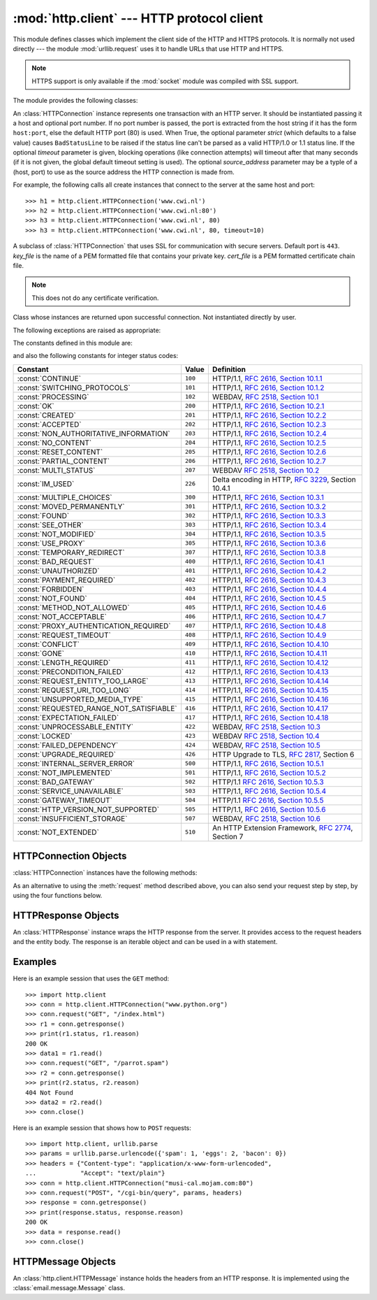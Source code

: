 :mod:`http.client` --- HTTP protocol client
===========================================

.. module:: http.client
   :synopsis: HTTP and HTTPS protocol client (requires sockets).


.. index::
   pair: HTTP; protocol
   single: HTTP; http.client (standard module)

.. index:: module: urllib.request

This module defines classes which implement the client side of the HTTP and
HTTPS protocols.  It is normally not used directly --- the module
:mod:`urllib.request` uses it to handle URLs that use HTTP and HTTPS.

.. note::

   HTTPS support is only available if the :mod:`socket` module was compiled with
   SSL support.

The module provides the following classes:


.. class:: HTTPConnection(host, port=None, strict=None[, timeout[, source_address]])

   An :class:`HTTPConnection` instance represents one transaction with an HTTP
   server.  It should be instantiated passing it a host and optional port
   number.  If no port number is passed, the port is extracted from the host
   string if it has the form ``host:port``, else the default HTTP port (80) is
   used.  When True, the optional parameter *strict* (which defaults to a false
   value) causes ``BadStatusLine`` to
   be raised if the status line can't be parsed as a valid HTTP/1.0 or 1.1
   status line.  If the optional *timeout* parameter is given, blocking
   operations (like connection attempts) will timeout after that many seconds
   (if it is not given, the global default timeout setting is used).
   The optional *source_address* parameter may be a typle of a (host, port)
   to use as the source address the HTTP connection is made from.

   For example, the following calls all create instances that connect to the server
   at the same host and port::

      >>> h1 = http.client.HTTPConnection('www.cwi.nl')
      >>> h2 = http.client.HTTPConnection('www.cwi.nl:80')
      >>> h3 = http.client.HTTPConnection('www.cwi.nl', 80)
      >>> h3 = http.client.HTTPConnection('www.cwi.nl', 80, timeout=10)

   .. versionchanged:: 3.2
      *source_address* was added.


.. class:: HTTPSConnection(host, port=None, key_file=None, cert_file=None, strict=None[, timeout[, source_address]])

   A subclass of :class:`HTTPConnection` that uses SSL for communication with
   secure servers.  Default port is ``443``. *key_file* is the name of a PEM
   formatted file that contains your private key. *cert_file* is a PEM formatted
   certificate chain file.

   .. note::

      This does not do any certificate verification.

   .. versionchanged:: 3.2
      *source_address* was added.


.. class:: HTTPResponse(sock, debuglevel=0, strict=0, method=None, url=None)

   Class whose instances are returned upon successful connection.  Not
   instantiated directly by user.


The following exceptions are raised as appropriate:


.. exception:: HTTPException

   The base class of the other exceptions in this module.  It is a subclass of
   :exc:`Exception`.


.. exception:: NotConnected

   A subclass of :exc:`HTTPException`.


.. exception:: InvalidURL

   A subclass of :exc:`HTTPException`, raised if a port is given and is either
   non-numeric or empty.


.. exception:: UnknownProtocol

   A subclass of :exc:`HTTPException`.


.. exception:: UnknownTransferEncoding

   A subclass of :exc:`HTTPException`.


.. exception:: UnimplementedFileMode

   A subclass of :exc:`HTTPException`.


.. exception:: IncompleteRead

   A subclass of :exc:`HTTPException`.


.. exception:: ImproperConnectionState

   A subclass of :exc:`HTTPException`.


.. exception:: CannotSendRequest

   A subclass of :exc:`ImproperConnectionState`.


.. exception:: CannotSendHeader

   A subclass of :exc:`ImproperConnectionState`.


.. exception:: ResponseNotReady

   A subclass of :exc:`ImproperConnectionState`.


.. exception:: BadStatusLine

   A subclass of :exc:`HTTPException`.  Raised if a server responds with a HTTP
   status code that we don't understand.

The constants defined in this module are:


.. data:: HTTP_PORT

   The default port for the HTTP protocol (always ``80``).


.. data:: HTTPS_PORT

   The default port for the HTTPS protocol (always ``443``).

and also the following constants for integer status codes:

+------------------------------------------+---------+-----------------------------------------------------------------------+
| Constant                                 | Value   | Definition                                                            |
+==========================================+=========+=======================================================================+
| :const:`CONTINUE`                        | ``100`` | HTTP/1.1, `RFC 2616, Section                                          |
|                                          |         | 10.1.1                                                                |
|                                          |         | <http://www.w3.org/Protocols/rfc2616/rfc2616-sec10.html#sec10.1.1>`_  |
+------------------------------------------+---------+-----------------------------------------------------------------------+
| :const:`SWITCHING_PROTOCOLS`             | ``101`` | HTTP/1.1, `RFC 2616, Section                                          |
|                                          |         | 10.1.2                                                                |
|                                          |         | <http://www.w3.org/Protocols/rfc2616/rfc2616-sec10.html#sec10.1.2>`_  |
+------------------------------------------+---------+-----------------------------------------------------------------------+
| :const:`PROCESSING`                      | ``102`` | WEBDAV, `RFC 2518, Section 10.1                                       |
|                                          |         | <http://www.webdav.org/specs/rfc2518.html#STATUS_102>`_               |
+------------------------------------------+---------+-----------------------------------------------------------------------+
| :const:`OK`                              | ``200`` | HTTP/1.1, `RFC 2616, Section                                          |
|                                          |         | 10.2.1                                                                |
|                                          |         | <http://www.w3.org/Protocols/rfc2616/rfc2616-sec10.html#sec10.2.1>`_  |
+------------------------------------------+---------+-----------------------------------------------------------------------+
| :const:`CREATED`                         | ``201`` | HTTP/1.1, `RFC 2616, Section                                          |
|                                          |         | 10.2.2                                                                |
|                                          |         | <http://www.w3.org/Protocols/rfc2616/rfc2616-sec10.html#sec10.2.2>`_  |
+------------------------------------------+---------+-----------------------------------------------------------------------+
| :const:`ACCEPTED`                        | ``202`` | HTTP/1.1, `RFC 2616, Section                                          |
|                                          |         | 10.2.3                                                                |
|                                          |         | <http://www.w3.org/Protocols/rfc2616/rfc2616-sec10.html#sec10.2.3>`_  |
+------------------------------------------+---------+-----------------------------------------------------------------------+
| :const:`NON_AUTHORITATIVE_INFORMATION`   | ``203`` | HTTP/1.1, `RFC 2616, Section                                          |
|                                          |         | 10.2.4                                                                |
|                                          |         | <http://www.w3.org/Protocols/rfc2616/rfc2616-sec10.html#sec10.2.4>`_  |
+------------------------------------------+---------+-----------------------------------------------------------------------+
| :const:`NO_CONTENT`                      | ``204`` | HTTP/1.1, `RFC 2616, Section                                          |
|                                          |         | 10.2.5                                                                |
|                                          |         | <http://www.w3.org/Protocols/rfc2616/rfc2616-sec10.html#sec10.2.5>`_  |
+------------------------------------------+---------+-----------------------------------------------------------------------+
| :const:`RESET_CONTENT`                   | ``205`` | HTTP/1.1, `RFC 2616, Section                                          |
|                                          |         | 10.2.6                                                                |
|                                          |         | <http://www.w3.org/Protocols/rfc2616/rfc2616-sec10.html#sec10.2.6>`_  |
+------------------------------------------+---------+-----------------------------------------------------------------------+
| :const:`PARTIAL_CONTENT`                 | ``206`` | HTTP/1.1, `RFC 2616, Section                                          |
|                                          |         | 10.2.7                                                                |
|                                          |         | <http://www.w3.org/Protocols/rfc2616/rfc2616-sec10.html#sec10.2.7>`_  |
+------------------------------------------+---------+-----------------------------------------------------------------------+
| :const:`MULTI_STATUS`                    | ``207`` | WEBDAV `RFC 2518, Section 10.2                                        |
|                                          |         | <http://www.webdav.org/specs/rfc2518.html#STATUS_207>`_               |
+------------------------------------------+---------+-----------------------------------------------------------------------+
| :const:`IM_USED`                         | ``226`` | Delta encoding in HTTP,                                               |
|                                          |         | :rfc:`3229`, Section 10.4.1                                           |
+------------------------------------------+---------+-----------------------------------------------------------------------+
| :const:`MULTIPLE_CHOICES`                | ``300`` | HTTP/1.1, `RFC 2616, Section                                          |
|                                          |         | 10.3.1                                                                |
|                                          |         | <http://www.w3.org/Protocols/rfc2616/rfc2616-sec10.html#sec10.3.1>`_  |
+------------------------------------------+---------+-----------------------------------------------------------------------+
| :const:`MOVED_PERMANENTLY`               | ``301`` | HTTP/1.1, `RFC 2616, Section                                          |
|                                          |         | 10.3.2                                                                |
|                                          |         | <http://www.w3.org/Protocols/rfc2616/rfc2616-sec10.html#sec10.3.2>`_  |
+------------------------------------------+---------+-----------------------------------------------------------------------+
| :const:`FOUND`                           | ``302`` | HTTP/1.1, `RFC 2616, Section                                          |
|                                          |         | 10.3.3                                                                |
|                                          |         | <http://www.w3.org/Protocols/rfc2616/rfc2616-sec10.html#sec10.3.3>`_  |
+------------------------------------------+---------+-----------------------------------------------------------------------+
| :const:`SEE_OTHER`                       | ``303`` | HTTP/1.1, `RFC 2616, Section                                          |
|                                          |         | 10.3.4                                                                |
|                                          |         | <http://www.w3.org/Protocols/rfc2616/rfc2616-sec10.html#sec10.3.4>`_  |
+------------------------------------------+---------+-----------------------------------------------------------------------+
| :const:`NOT_MODIFIED`                    | ``304`` | HTTP/1.1, `RFC 2616, Section                                          |
|                                          |         | 10.3.5                                                                |
|                                          |         | <http://www.w3.org/Protocols/rfc2616/rfc2616-sec10.html#sec10.3.5>`_  |
+------------------------------------------+---------+-----------------------------------------------------------------------+
| :const:`USE_PROXY`                       | ``305`` | HTTP/1.1, `RFC 2616, Section                                          |
|                                          |         | 10.3.6                                                                |
|                                          |         | <http://www.w3.org/Protocols/rfc2616/rfc2616-sec10.html#sec10.3.6>`_  |
+------------------------------------------+---------+-----------------------------------------------------------------------+
| :const:`TEMPORARY_REDIRECT`              | ``307`` | HTTP/1.1, `RFC 2616, Section                                          |
|                                          |         | 10.3.8                                                                |
|                                          |         | <http://www.w3.org/Protocols/rfc2616/rfc2616-sec10.html#sec10.3.8>`_  |
+------------------------------------------+---------+-----------------------------------------------------------------------+
| :const:`BAD_REQUEST`                     | ``400`` | HTTP/1.1, `RFC 2616, Section                                          |
|                                          |         | 10.4.1                                                                |
|                                          |         | <http://www.w3.org/Protocols/rfc2616/rfc2616-sec10.html#sec10.4.1>`_  |
+------------------------------------------+---------+-----------------------------------------------------------------------+
| :const:`UNAUTHORIZED`                    | ``401`` | HTTP/1.1, `RFC 2616, Section                                          |
|                                          |         | 10.4.2                                                                |
|                                          |         | <http://www.w3.org/Protocols/rfc2616/rfc2616-sec10.html#sec10.4.2>`_  |
+------------------------------------------+---------+-----------------------------------------------------------------------+
| :const:`PAYMENT_REQUIRED`                | ``402`` | HTTP/1.1, `RFC 2616, Section                                          |
|                                          |         | 10.4.3                                                                |
|                                          |         | <http://www.w3.org/Protocols/rfc2616/rfc2616-sec10.html#sec10.4.3>`_  |
+------------------------------------------+---------+-----------------------------------------------------------------------+
| :const:`FORBIDDEN`                       | ``403`` | HTTP/1.1, `RFC 2616, Section                                          |
|                                          |         | 10.4.4                                                                |
|                                          |         | <http://www.w3.org/Protocols/rfc2616/rfc2616-sec10.html#sec10.4.4>`_  |
+------------------------------------------+---------+-----------------------------------------------------------------------+
| :const:`NOT_FOUND`                       | ``404`` | HTTP/1.1, `RFC 2616, Section                                          |
|                                          |         | 10.4.5                                                                |
|                                          |         | <http://www.w3.org/Protocols/rfc2616/rfc2616-sec10.html#sec10.4.5>`_  |
+------------------------------------------+---------+-----------------------------------------------------------------------+
| :const:`METHOD_NOT_ALLOWED`              | ``405`` | HTTP/1.1, `RFC 2616, Section                                          |
|                                          |         | 10.4.6                                                                |
|                                          |         | <http://www.w3.org/Protocols/rfc2616/rfc2616-sec10.html#sec10.4.6>`_  |
+------------------------------------------+---------+-----------------------------------------------------------------------+
| :const:`NOT_ACCEPTABLE`                  | ``406`` | HTTP/1.1, `RFC 2616, Section                                          |
|                                          |         | 10.4.7                                                                |
|                                          |         | <http://www.w3.org/Protocols/rfc2616/rfc2616-sec10.html#sec10.4.7>`_  |
+------------------------------------------+---------+-----------------------------------------------------------------------+
| :const:`PROXY_AUTHENTICATION_REQUIRED`   | ``407`` | HTTP/1.1, `RFC 2616, Section                                          |
|                                          |         | 10.4.8                                                                |
|                                          |         | <http://www.w3.org/Protocols/rfc2616/rfc2616-sec10.html#sec10.4.8>`_  |
+------------------------------------------+---------+-----------------------------------------------------------------------+
| :const:`REQUEST_TIMEOUT`                 | ``408`` | HTTP/1.1, `RFC 2616, Section                                          |
|                                          |         | 10.4.9                                                                |
|                                          |         | <http://www.w3.org/Protocols/rfc2616/rfc2616-sec10.html#sec10.4.9>`_  |
+------------------------------------------+---------+-----------------------------------------------------------------------+
| :const:`CONFLICT`                        | ``409`` | HTTP/1.1, `RFC 2616, Section                                          |
|                                          |         | 10.4.10                                                               |
|                                          |         | <http://www.w3.org/Protocols/rfc2616/rfc2616-sec10.html#sec10.4.10>`_ |
+------------------------------------------+---------+-----------------------------------------------------------------------+
| :const:`GONE`                            | ``410`` | HTTP/1.1, `RFC 2616, Section                                          |
|                                          |         | 10.4.11                                                               |
|                                          |         | <http://www.w3.org/Protocols/rfc2616/rfc2616-sec10.html#sec10.4.11>`_ |
+------------------------------------------+---------+-----------------------------------------------------------------------+
| :const:`LENGTH_REQUIRED`                 | ``411`` | HTTP/1.1, `RFC 2616, Section                                          |
|                                          |         | 10.4.12                                                               |
|                                          |         | <http://www.w3.org/Protocols/rfc2616/rfc2616-sec10.html#sec10.4.12>`_ |
+------------------------------------------+---------+-----------------------------------------------------------------------+
| :const:`PRECONDITION_FAILED`             | ``412`` | HTTP/1.1, `RFC 2616, Section                                          |
|                                          |         | 10.4.13                                                               |
|                                          |         | <http://www.w3.org/Protocols/rfc2616/rfc2616-sec10.html#sec10.4.13>`_ |
+------------------------------------------+---------+-----------------------------------------------------------------------+
| :const:`REQUEST_ENTITY_TOO_LARGE`        | ``413`` | HTTP/1.1, `RFC 2616, Section                                          |
|                                          |         | 10.4.14                                                               |
|                                          |         | <http://www.w3.org/Protocols/rfc2616/rfc2616-sec10.html#sec10.4.14>`_ |
+------------------------------------------+---------+-----------------------------------------------------------------------+
| :const:`REQUEST_URI_TOO_LONG`            | ``414`` | HTTP/1.1, `RFC 2616, Section                                          |
|                                          |         | 10.4.15                                                               |
|                                          |         | <http://www.w3.org/Protocols/rfc2616/rfc2616-sec10.html#sec10.4.15>`_ |
+------------------------------------------+---------+-----------------------------------------------------------------------+
| :const:`UNSUPPORTED_MEDIA_TYPE`          | ``415`` | HTTP/1.1, `RFC 2616, Section                                          |
|                                          |         | 10.4.16                                                               |
|                                          |         | <http://www.w3.org/Protocols/rfc2616/rfc2616-sec10.html#sec10.4.16>`_ |
+------------------------------------------+---------+-----------------------------------------------------------------------+
| :const:`REQUESTED_RANGE_NOT_SATISFIABLE` | ``416`` | HTTP/1.1, `RFC 2616, Section                                          |
|                                          |         | 10.4.17                                                               |
|                                          |         | <http://www.w3.org/Protocols/rfc2616/rfc2616-sec10.html#sec10.4.17>`_ |
+------------------------------------------+---------+-----------------------------------------------------------------------+
| :const:`EXPECTATION_FAILED`              | ``417`` | HTTP/1.1, `RFC 2616, Section                                          |
|                                          |         | 10.4.18                                                               |
|                                          |         | <http://www.w3.org/Protocols/rfc2616/rfc2616-sec10.html#sec10.4.18>`_ |
+------------------------------------------+---------+-----------------------------------------------------------------------+
| :const:`UNPROCESSABLE_ENTITY`            | ``422`` | WEBDAV, `RFC 2518, Section 10.3                                       |
|                                          |         | <http://www.webdav.org/specs/rfc2518.html#STATUS_422>`_               |
+------------------------------------------+---------+-----------------------------------------------------------------------+
| :const:`LOCKED`                          | ``423`` | WEBDAV `RFC 2518, Section 10.4                                        |
|                                          |         | <http://www.webdav.org/specs/rfc2518.html#STATUS_423>`_               |
+------------------------------------------+---------+-----------------------------------------------------------------------+
| :const:`FAILED_DEPENDENCY`               | ``424`` | WEBDAV, `RFC 2518, Section 10.5                                       |
|                                          |         | <http://www.webdav.org/specs/rfc2518.html#STATUS_424>`_               |
+------------------------------------------+---------+-----------------------------------------------------------------------+
| :const:`UPGRADE_REQUIRED`                | ``426`` | HTTP Upgrade to TLS,                                                  |
|                                          |         | :rfc:`2817`, Section 6                                                |
+------------------------------------------+---------+-----------------------------------------------------------------------+
| :const:`INTERNAL_SERVER_ERROR`           | ``500`` | HTTP/1.1, `RFC 2616, Section                                          |
|                                          |         | 10.5.1                                                                |
|                                          |         | <http://www.w3.org/Protocols/rfc2616/rfc2616-sec10.html#sec10.5.1>`_  |
+------------------------------------------+---------+-----------------------------------------------------------------------+
| :const:`NOT_IMPLEMENTED`                 | ``501`` | HTTP/1.1, `RFC 2616, Section                                          |
|                                          |         | 10.5.2                                                                |
|                                          |         | <http://www.w3.org/Protocols/rfc2616/rfc2616-sec10.html#sec10.5.2>`_  |
+------------------------------------------+---------+-----------------------------------------------------------------------+
| :const:`BAD_GATEWAY`                     | ``502`` | HTTP/1.1 `RFC 2616, Section                                           |
|                                          |         | 10.5.3                                                                |
|                                          |         | <http://www.w3.org/Protocols/rfc2616/rfc2616-sec10.html#sec10.5.3>`_  |
+------------------------------------------+---------+-----------------------------------------------------------------------+
| :const:`SERVICE_UNAVAILABLE`             | ``503`` | HTTP/1.1, `RFC 2616, Section                                          |
|                                          |         | 10.5.4                                                                |
|                                          |         | <http://www.w3.org/Protocols/rfc2616/rfc2616-sec10.html#sec10.5.4>`_  |
+------------------------------------------+---------+-----------------------------------------------------------------------+
| :const:`GATEWAY_TIMEOUT`                 | ``504`` | HTTP/1.1 `RFC 2616, Section                                           |
|                                          |         | 10.5.5                                                                |
|                                          |         | <http://www.w3.org/Protocols/rfc2616/rfc2616-sec10.html#sec10.5.5>`_  |
+------------------------------------------+---------+-----------------------------------------------------------------------+
| :const:`HTTP_VERSION_NOT_SUPPORTED`      | ``505`` | HTTP/1.1, `RFC 2616, Section                                          |
|                                          |         | 10.5.6                                                                |
|                                          |         | <http://www.w3.org/Protocols/rfc2616/rfc2616-sec10.html#sec10.5.6>`_  |
+------------------------------------------+---------+-----------------------------------------------------------------------+
| :const:`INSUFFICIENT_STORAGE`            | ``507`` | WEBDAV, `RFC 2518, Section 10.6                                       |
|                                          |         | <http://www.webdav.org/specs/rfc2518.html#STATUS_507>`_               |
+------------------------------------------+---------+-----------------------------------------------------------------------+
| :const:`NOT_EXTENDED`                    | ``510`` | An HTTP Extension Framework,                                          |
|                                          |         | :rfc:`2774`, Section 7                                                |
+------------------------------------------+---------+-----------------------------------------------------------------------+


.. data:: responses

   This dictionary maps the HTTP 1.1 status codes to the W3C names.

   Example: ``http.client.responses[http.client.NOT_FOUND]`` is ``'Not Found'``.


.. _httpconnection-objects:

HTTPConnection Objects
----------------------

:class:`HTTPConnection` instances have the following methods:


.. method:: HTTPConnection.request(method, url, body=None, headers={})

   This will send a request to the server using the HTTP request
   method *method* and the selector *url*.  If the *body* argument is
   present, it should be string or bytes object of data to send after
   the headers are finished.  Strings are encoded as ISO-8859-1, the
   default charset for HTTP.  To use other encodings, pass a bytes
   object.  The Content-Length header is set to the length of the
   string.

   The *body* may also be an open file object, in which case the
   contents of the file is sent; this file object should support
   ``fileno()`` and ``read()`` methods. The header Content-Length is
   automatically set to the length of the file as reported by
   stat.

   The *headers* argument should be a mapping of extra HTTP
   headers to send with the request.

.. method:: HTTPConnection.getresponse()

   Should be called after a request is sent to get the response from the server.
   Returns an :class:`HTTPResponse` instance.

   .. note::

      Note that you must have read the whole response before you can send a new
      request to the server.


.. method:: HTTPConnection.set_debuglevel(level)

   Set the debugging level (the amount of debugging output printed). The default
   debug level is ``0``, meaning no debugging output is printed.

   .. versionadded:: 3.1

.. method:: HTTPConnection.set_tunnel(host, port=None, headers=None)

   Set the host and the port for HTTP Connect Tunnelling. Normally used when it
   is required to a HTTPS Connection through a proxy server.

   The headers argument should be a mapping of extra HTTP headers to to sent
   with the CONNECT request.

   .. versionadded:: 3.2

.. method:: HTTPConnection.connect()

   Connect to the server specified when the object was created.


.. method:: HTTPConnection.close()

   Close the connection to the server.

As an alternative to using the :meth:`request` method described above, you can
also send your request step by step, by using the four functions below.


.. method:: HTTPConnection.putrequest(request, selector, skip_host=False, skip_accept_encoding=False)

   This should be the first call after the connection to the server has been made.
   It sends a line to the server consisting of the *request* string, the *selector*
   string, and the HTTP version (``HTTP/1.1``).  To disable automatic sending of
   ``Host:`` or ``Accept-Encoding:`` headers (for example to accept additional
   content encodings), specify *skip_host* or *skip_accept_encoding* with non-False
   values.


.. method:: HTTPConnection.putheader(header, argument[, ...])

   Send an :rfc:`822`\ -style header to the server.  It sends a line to the server
   consisting of the header, a colon and a space, and the first argument.  If more
   arguments are given, continuation lines are sent, each consisting of a tab and
   an argument.


.. method:: HTTPConnection.endheaders()

   Send a blank line to the server, signalling the end of the headers.


.. method:: HTTPConnection.send(data)

   Send data to the server.  This should be used directly only after the
   :meth:`endheaders` method has been called and before :meth:`getresponse` is
   called.


.. _httpresponse-objects:

HTTPResponse Objects
--------------------

An :class:`HTTPResponse` instance wraps the HTTP response from the
server.  It provides access to the request headers and the entity
body.  The response is an iterable object and can be used in a with
statement.


.. method:: HTTPResponse.read([amt])

   Reads and returns the response body, or up to the next *amt* bytes.


.. method:: HTTPResponse.getheader(name, default=None)

   Get the contents of the header *name*, or *default* if there is no matching
   header.


.. method:: HTTPResponse.getheaders()

   Return a list of (header, value) tuples.


.. attribute:: HTTPResponse.msg

   A :class:`http.client.HTTPMessage` instance containing the response
   headers.  :class:`http.client.HTTPMessage` is a subclass of
   :class:`email.message.Message`.


.. attribute:: HTTPResponse.version

   HTTP protocol version used by server.  10 for HTTP/1.0, 11 for HTTP/1.1.


.. attribute:: HTTPResponse.status

   Status code returned by server.


.. attribute:: HTTPResponse.reason

   Reason phrase returned by server.


.. attribute:: HTTPResponse.debuglevel

   A debugging hook.  If `debuglevel` is greater than zero, messages
   will be printed to stdout as the response is read and parsed.


Examples
--------

Here is an example session that uses the ``GET`` method::

   >>> import http.client
   >>> conn = http.client.HTTPConnection("www.python.org")
   >>> conn.request("GET", "/index.html")
   >>> r1 = conn.getresponse()
   >>> print(r1.status, r1.reason)
   200 OK
   >>> data1 = r1.read()
   >>> conn.request("GET", "/parrot.spam")
   >>> r2 = conn.getresponse()
   >>> print(r2.status, r2.reason)
   404 Not Found
   >>> data2 = r2.read()
   >>> conn.close()

Here is an example session that shows how to ``POST`` requests::

   >>> import http.client, urllib.parse
   >>> params = urllib.parse.urlencode({'spam': 1, 'eggs': 2, 'bacon': 0})
   >>> headers = {"Content-type": "application/x-www-form-urlencoded",
   ...            "Accept": "text/plain"}
   >>> conn = http.client.HTTPConnection("musi-cal.mojam.com:80")
   >>> conn.request("POST", "/cgi-bin/query", params, headers)
   >>> response = conn.getresponse()
   >>> print(response.status, response.reason)
   200 OK
   >>> data = response.read()
   >>> conn.close()


.. _httpmessage-objects:

HTTPMessage Objects
-------------------

An :class:`http.client.HTTPMessage` instance holds the headers from an HTTP
response.  It is implemented using the :class:`email.message.Message` class.

.. XXX Define the methods that clients can depend upon between versions.
